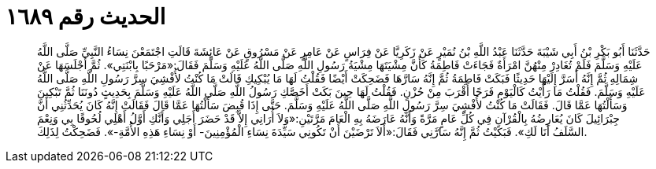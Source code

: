 
= الحديث رقم ١٦٨٩

[quote.hadith]
حَدَّثَنَا أَبُو بَكْرِ بْنُ أَبِي شَيْبَةَ حَدَّثَنَا عَبْدُ اللَّهِ بْنُ نُمَيْرٍ عَنْ زَكَرِيَّا عَنْ فِرَاسٍ عَنْ عَامِرٍ عَنْ مَسْرُوقٍ عَنْ عَائِشَةَ قَالَتِ اجْتَمَعْنَ نِسَاءُ النَّبِيِّ صَلَّى اللَّهُ عَلَيْهِ وَسَلَّمَ فَلَمْ تُغَادِرْ مِنْهُنَّ امْرَأَةٌ فَجَاءَتْ فَاطِمَةُ كَأَنَّ مِشْيَتَهَا مِشْيَةُ رَسُولِ اللَّهِ صَلَّى اللَّهُ عَلَيْهِ وَسَلَّمَ فَقَالَ:«مَرْحَبًا بِابْنَتِي». ثُمَّ أَجْلَسَهَا عَنْ شِمَالِهِ ثُمَّ إِنَّهُ أَسَرَّ إِلَيْهَا حَدِيثًا فَبَكَتْ فَاطِمَةُ ثُمَّ إِنَّهُ سَارَّهَا فَضَحِكَتْ أَيْضًا فَقُلْتُ لَهَا مَا يُبْكِيكِ قَالَتْ مَا كُنْتُ لأُفْشِيَ سِرَّ رَسُولِ اللَّهِ صَلَّى اللَّهُ عَلَيْهِ وَسَلَّمَ. فَقُلْتُ مَا رَأَيْتُ كَالْيَوْمِ فَرَحًا أَقْرَبَ مِنْ حُزْنٍ. فَقُلْتُ لَهَا حِينَ بَكَتْ أَخَصَّكِ رَسُولُ اللَّهِ صَلَّى اللَّهُ عَلَيْهِ وَسَلَّمَ بِحَدِيثٍ دُونَنَا ثُمَّ تَبْكِينَ وَسَأَلْتُهَا عَمَّا قَالَ. فَقَالَتْ مَا كُنْتُ لأُفْشِيَ سِرَّ رَسُولِ اللَّهِ صَلَّى اللَّهُ عَلَيْهِ وَسَلَّمَ. حَتَّى إِذَا قُبِضَ سَأَلْتُهَا عَمَّا قَالَ فَقَالَتْ إِنَّهُ كَانَ يُحَدِّثُنِي أَنَّ جِبْرَائِيلَ كَانَ يُعَارِضُهُ بِالْقُرْآنِ فِي كُلِّ عَامٍ مَرَّةً وَأَنَّهُ عَارَضَهُ بِهِ الْعَامَ مَرَّتَيْنِ:«وَلاَ أُرَانِي إِلاَّ قَدْ حَضَرَ أَجَلِي وَأَنَّكِ أَوَّلُ أَهْلِي لُحُوقًا بِي وَنِعْمَ السَّلَفُ أَنَا لَكِ». فَبَكَيْتُ ثُمَّ إِنَّهُ سَارَّنِي فَقَالَ:«أَلاَ تَرْضَيْنَ أَنْ تَكُونِي سَيِّدَةَ نِسَاءِ الْمُؤْمِنِينَ- أَوْ نِسَاءِ هَذِهِ الأُمَّةِ-». فَضَحِكْتُ لِذَلِكَ.